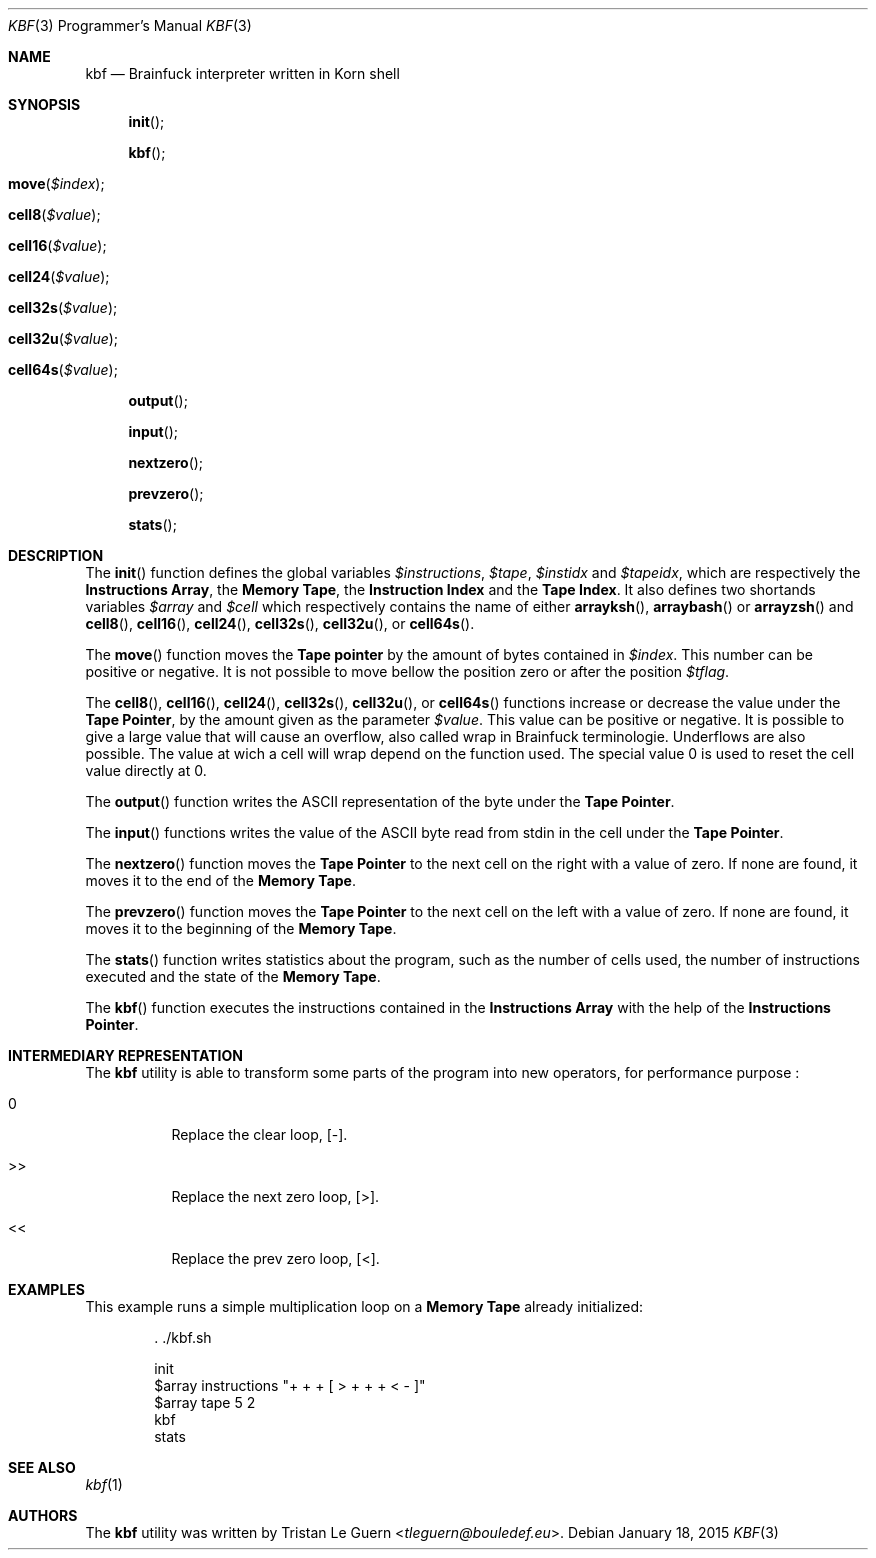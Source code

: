 .\"	$OpenBSD:  Exp $
.\"
.\" Copyright (c) 2015 Tristan Le Guern <tleguern@bouledef.eu>
.\"
.\" Permission to use, copy, modify, and distribute this software for any
.\" purpose with or without fee is hereby granted, provided that the above
.\" copyright notice and this permission notice appear in all copies.
.\"
.\" THE SOFTWARE IS PROVIDED "AS IS" AND THE AUTHOR DISCLAIMS ALL WARRANTIES
.\" WITH REGARD TO THIS SOFTWARE INCLUDING ALL IMPLIED WARRANTIES OF
.\" MERCHANTABILITY AND FITNESS. IN NO EVENT SHALL THE AUTHOR BE LIABLE FOR
.\" ANY SPECIAL, DIRECT, INDIRECT, OR CONSEQUENTIAL DAMAGES OR ANY DAMAGES
.\" WHATSOEVER RESULTING FROM LOSS OF USE, DATA OR PROFITS, WHETHER IN AN
.\" ACTION OF CONTRACT, NEGLIGENCE OR OTHER TORTIOUS ACTION, ARISING OUT OF
.\" OR IN CONNECTION WITH THE USE OR PERFORMANCE OF THIS SOFTWARE.
.\"
.Dd $Mdocdate: January 18 2015 $
.Dt KBF 3 PRM
.Os
.Sh NAME
.Nm kbf
.Nd Brainfuck interpreter written in Korn shell
.Sh SYNOPSIS
.\" .In kbf.sh
.Fn init
.Fn kbf
.Fo move
.Fa "$index"
.Fc
.Fo cell8
.Fa "$value"
.Fc
.Fo cell16
.Fa "$value"
.Fc
.Fo cell24
.Fa "$value"
.Fc
.Fo cell32s
.Fa "$value"
.Fc
.Fo cell32u
.Fa "$value"
.Fc
.Fo cell64s
.Fa "$value"
.Fc
.Fn output
.Fn input
.Fn nextzero
.Fn prevzero
.Fn stats
.Sh DESCRIPTION
The
.Fn init
function defines the global variables
.Va $instructions ,
.Va $tape ,
.Va $instidx
and
.Va $tapeidx ,
which are respectively the
.Sy Instructions Array ,
the
.Sy Memory Tape ,
the
.Sy Instruction Index
and the
.Sy Tape Index .
It also defines two shortands variables
.Va $array
and
.Va $cell
which respectively contains the name of either
.Fn arrayksh ,
.Fn arraybash
or
.Fn arrayzsh
and
.Fn cell8 ,
.Fn cell16 ,
.Fn cell24 ,
.Fn cell32s ,
.Fn cell32u ,
or
.Fn cell64s .
.Pp
The
.Fn move
function moves the
.Sy Tape pointer
by the amount of bytes contained in
.Va $index .
This number can be positive or negative. It is not possible to move
bellow the position zero or after the position
.Va $tflag .
.Pp
The
.Fn cell8 ,
.Fn cell16 ,
.Fn cell24 ,
.Fn cell32s ,
.Fn cell32u ,
or
.Fn cell64s
functions increase or decrease the value under the
.Sy Tape Pointer ,
by the amount given as the parameter
.Va $value .
This value can be positive or negative.  It is possible to give a large
value that will cause an overflow, also called wrap in Brainfuck
terminologie.  Underflows are also possible.  The value at wich a cell will
wrap depend on the function used.  The special value 0 is used to reset the
cell value directly at 0.
.Pp
The
.Fn output
function writes the
.Tn ASCII
representation of the byte under the
.Sy Tape Pointer .
.Pp
The
.Fn input
functions writes the value of the
.Tn ASCII
byte read from stdin in the
cell under the
.Sy Tape Pointer .
.Pp
The
.Fn nextzero
function moves the
.Sy Tape Pointer
to the next cell on the right with a value of zero. If none are found,
it moves it to the end of the
.Sy Memory Tape .
.Pp
The
.Fn prevzero
function moves the
.Sy Tape Pointer
to the next cell on the left with a value of zero. If none are found,
it moves it to the beginning of the
.Sy Memory Tape .
.Pp
The
.Fn stats
function writes statistics about the program, such as the number of cells used,
the number of instructions executed and the state of the
.Sy Memory Tape .
.Pp
The
.Fn kbf
function executes the instructions contained in the
.Sy Instructions Array
with the help of the
.Sy Instructions Pointer .
.Sh INTERMEDIARY REPRESENTATION
The
.Nm
utility is able to transform some parts of the program into new operators, for
performance purpose :
.Bl -tag -width Ds
.It 0
Replace the clear loop, [-].
.It >>
Replace the next zero loop, [>].
.It <<
Replace the prev zero loop, [<].
.El
.Sh EXAMPLES
This example runs a simple multiplication loop on a
.Sy Memory Tape
already initialized:
.Bd -literal -offset indent
\&. ./kbf.sh

init
$array instructions "+ + + [ > + + + < - ]"
$array tape 5 2
kbf
stats
.Ed
.Sh SEE ALSO
.Xr kbf 1
.Sh AUTHORS
The
.Nm
utility was written by
.An Tristan Le Guern Aq Mt tleguern@bouledef.eu .

